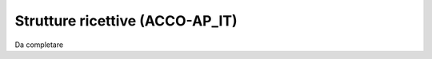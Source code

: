 
.. _h4f3c26f7c66967b3f55c41c3441:

Strutture ricettive (ACCO-AP_IT)
********************************

Da completare


.. bottom of content

